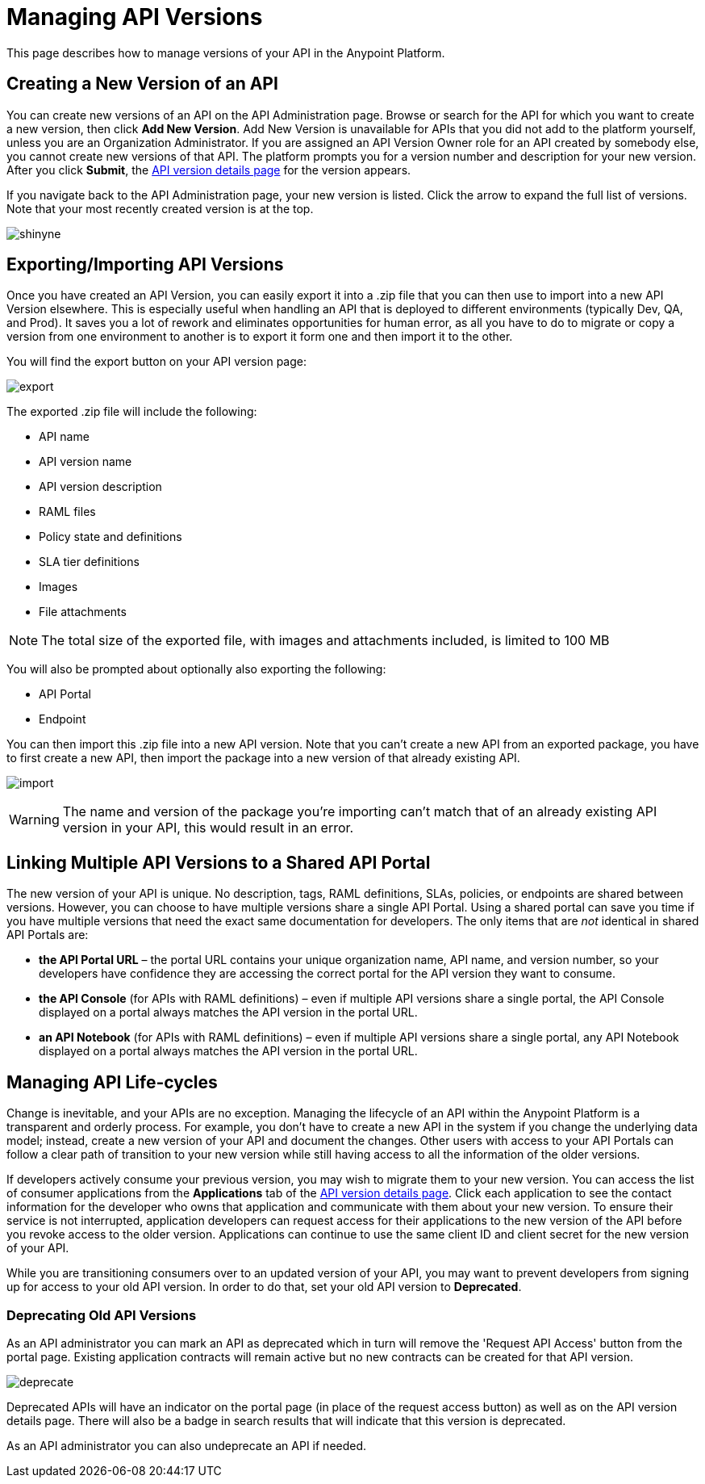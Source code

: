 = Managing API Versions

This page describes how to manage versions of your API in the Anypoint Platform. 

== Creating a New Version of an API

You can create new versions of an API on the API Administration page. Browse or search for the API for which you want to create a new version, then click *Add New Version*. Add New Version is unavailable for APIs that you did not add to the platform yourself, unless you are an Organization Administrator. If you are assigned an API Version Owner role for an API created by somebody else, you cannot create new versions of that API. The platform prompts you for a version number and description for your new version. After you click *Submit*, the link:/api-manager/tutorial-set-up-and-deploy-an-api-proxy#navigate-to-the-api-version-details-page[API version details page] for the version appears.

If you navigate back to the API Administration page, your new version is listed. Click the arrow to expand the full list of versions. Note that your most recently created version is at the top.

image:shinyne.png[shinyne]

== Exporting/Importing API Versions

Once you have created an API Version, you can easily export it into a .zip file that you can then use to import into a new API Version elsewhere. This is especially useful when handling an API that is deployed to different environments (typically Dev, QA, and Prod). It saves you a lot of rework and eliminates opportunities for human error, as all you have to do to migrate or copy a version from one environment to another is to export it form one and then import it to the other.

You will find the export button on your API version page:

image:export.jpeg[export]

The exported .zip file will include the following:

* API name
* API version name
* API version description
* RAML files
* Policy state and definitions
* SLA tier definitions
* Images
* File attachments

[NOTE]
The total size of the exported file, with images and attachments included, is limited to 100 MB

You will also be prompted about optionally also exporting the following:

* API Portal
* Endpoint

You can then import this .zip file into a new API version. Note that you can't create a new API from an exported package, you have to first create a new API, then import the package into a new version of that already existing API.

image:import.jpeg[import]

[WARNING]
====
The name and version of the package you're importing can't match that of an already existing API version in your API, this would result in an error.
====

== Linking Multiple API Versions to a Shared API Portal

The new version of your API is unique. No description, tags, RAML definitions, SLAs, policies, or endpoints are shared between versions. However, you can choose to have multiple versions share a single API Portal. Using a shared portal can save you time if you have multiple versions that need the exact same documentation for developers. The only items that are _not_ identical in shared API Portals are:

* *the API Portal URL* – the portal URL contains your unique organization name, API name, and version number, so your developers have confidence they are accessing the correct portal for the API version they want to consume.
* *the API Console* (for APIs with RAML definitions) – even if multiple API versions share a single portal, the API Console displayed on a portal always matches the API version in the portal URL.
* *an API Notebook* (for APIs with RAML definitions) – even if multiple API versions share a single portal, any API Notebook displayed on a portal always matches the API version in the portal URL.

== Managing API Life-cycles

Change is inevitable, and your APIs are no exception. Managing the lifecycle of an API within the Anypoint Platform is a transparent and orderly process. For example, you don't have to create a new API in the system if you change the underlying data model; instead, create a new version of your API and document the changes. Other users with access to your API Portals can follow a clear path of transition to your new version while still having access to all the information of the older versions. 

If developers actively consume your previous version, you may wish to migrate them to your new version. You can access the list of consumer applications from the *Applications* tab of the link:/api-manager/tutorial-set-up-and-deploy-an-api-proxy#navigate-to-the-api-version-details-page[API version details page]. Click each application to see the contact information for the developer who owns that application and communicate with them about your new version. To ensure their service is not interrupted, application developers can request access for their applications to the new version of the API before you revoke access to the older version. Applications can continue to use the same client ID and client secret for the new version of your API.

While you are transitioning consumers over to an updated version of your API, you may want to prevent developers from signing up for access to your old API version. In order to do that, set your old API version to *Deprecated*.

=== Deprecating Old API Versions

As an API administrator you can mark an API as deprecated which in turn will remove the 'Request API Access' button from the portal page. Existing application contracts will remain active but no new contracts can be created for that API version.

image:deprecate.png[deprecate]

Deprecated APIs will have an indicator on the portal page (in place of the request access button) as well as on the API version details page. There will also be a badge in search results that will indicate that this version is deprecated.

As an API administrator you can also undeprecate an API if needed.


